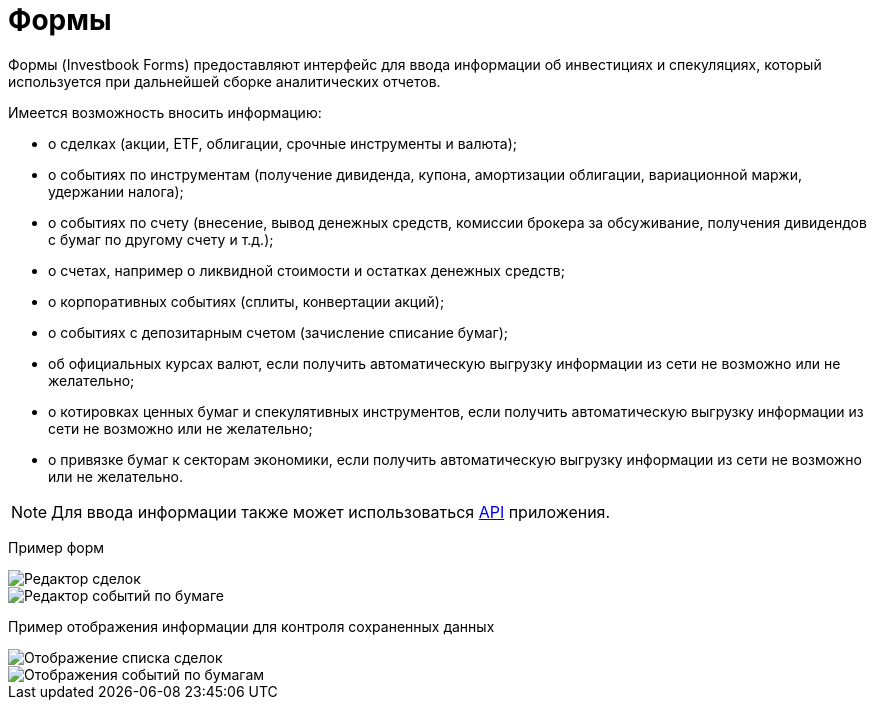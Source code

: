 = Формы

:imagesdir: https://user-images.githubusercontent.com/11336712

Формы (Investbook Forms) предоставляют интерфейс для ввода информации об инвестициях и спекуляциях,
который используется при дальнейшей сборке аналитических отчетов.

Имеется возможность вносить информацию:

- о сделках (акции, ETF, облигации, срочные инструменты и валюта);
- о событиях по инструментам (получение дивиденда, купона, амортизации облигации, вариационной маржи, удержании налога);
- о событиях по счету (внесение, вывод денежных средств, комиссии брокера за обсуживание,
  получения дивидендов с бумаг по другому счету и т.д.);
- о счетах, например о ликвидной стоимости и остатках денежных средств;
- о корпоративных событиях (сплиты, конвертации акций);
- о событиях с депозитарным счетом (зачисление списание бумаг);
- об официальных курсах валют, если получить автоматическую выгрузку информации из сети не возможно или не желательно;
- о котировках ценных бумаг и спекулятивных инструментов, если получить автоматическую выгрузку информации из сети
  не возможно или не желательно;
- о привязке бумаг к секторам экономики, если получить автоматическую выгрузку информации из сети не возможно или
  не желательно.

NOTE: Для ввода информации также может использоваться <<investbook-api.adoc#,API>> приложения.

Пример форм

image::107152182-79c65d80-6977-11eb-8872-3d23de13f2fe.png[Редактор сделок]
image::107286757-0f461800-6a72-11eb-8146-bbb5bbc3a3b9.png[Редактор событий по бумаге]

Пример отображения информации для контроля сохраненных данных

image::107152194-8b0f6a00-6977-11eb-9893-8e4e066e5731.png[Отображение списка сделок]
image::107286753-0ead8180-6a72-11eb-96aa-a3bc31e44e6d.png[Отображения событий по бумагам]

